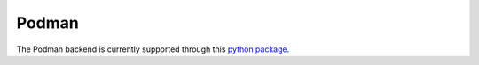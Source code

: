 Podman
======

The Podman backend is currently supported through this `python package <https://pypi.org/project/podman/>`_.

